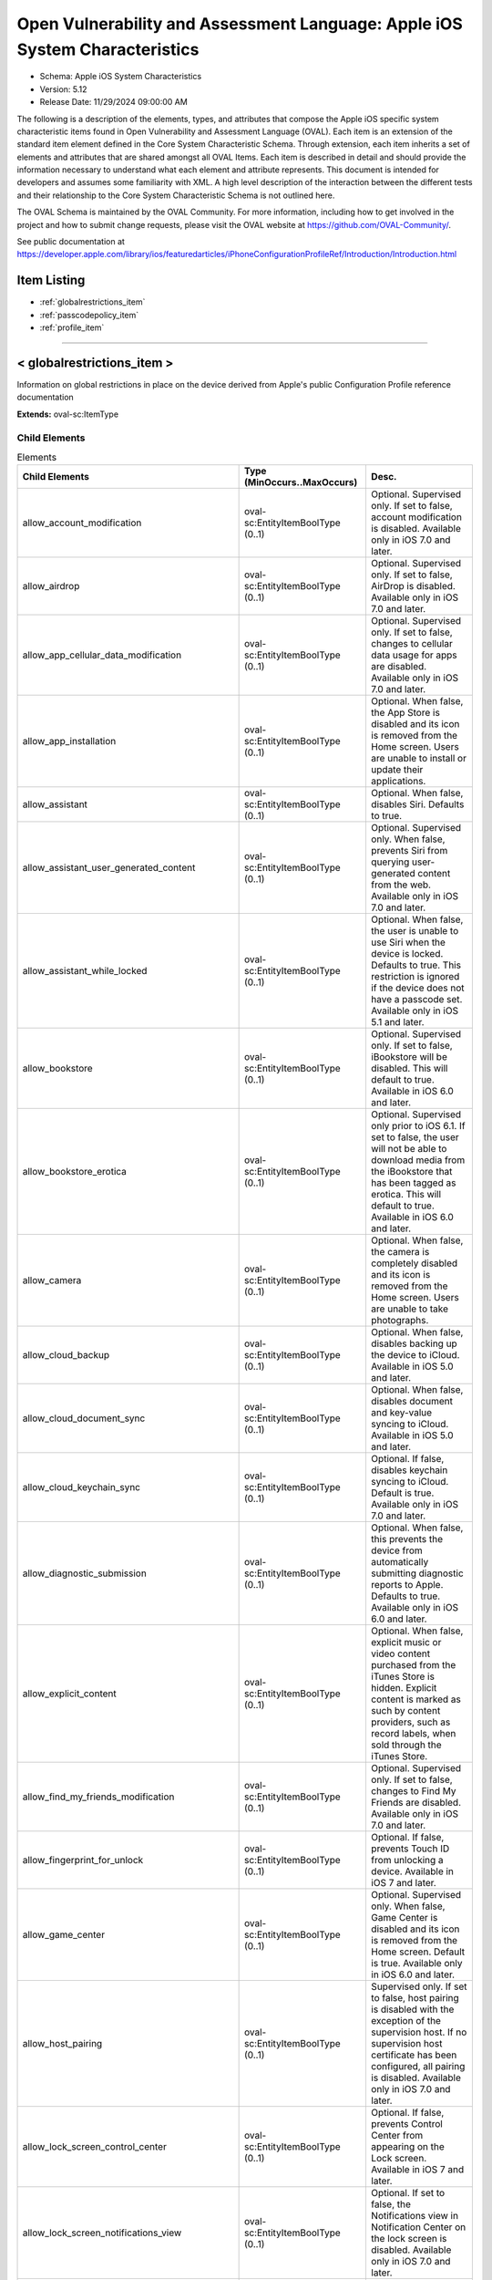 Open Vulnerability and Assessment Language: Apple iOS System Characteristics  
=========================================================
* Schema: Apple iOS System Characteristics  
* Version: 5.12  
* Release Date: 11/29/2024 09:00:00 AM

The following is a description of the elements, types, and attributes that compose the Apple iOS specific system characteristic items found in Open Vulnerability and Assessment Language (OVAL). Each item is an extension of the standard item element defined in the Core System Characteristic Schema. Through extension, each item inherits a set of elements and attributes that are shared amongst all OVAL Items. Each item is described in detail and should provide the information necessary to understand what each element and attribute represents. This document is intended for developers and assumes some familiarity with XML. A high level description of the interaction between the different tests and their relationship to the Core System Characteristic Schema is not outlined here.

The OVAL Schema is maintained by the OVAL Community. For more information, including how to get involved in the project and how to submit change requests, please visit the OVAL website at https://github.com/OVAL-Community/.

See public documentation at https://developer.apple.com/library/ios/featuredarticles/iPhoneConfigurationProfileRef/Introduction/Introduction.html

Item Listing  
---------------------------------------------------------
* :ref:`globalrestrictions_item`  
* :ref:`passcodepolicy_item`  
* :ref:`profile_item`  
  
______________
  
.. _globalrestrictions_item:  
  
< globalrestrictions_item >  
---------------------------------------------------------
Information on global restrictions in place on the device derived from Apple's public Configuration Profile reference documentation

**Extends:** oval-sc:ItemType

Child Elements  
^^^^^^^^^^^^^^^^^^^^^^^^^^^^^^^^^^^^^^^^^^^^^^^^^^^^^^^^^
.. list-table:: Elements  
    :header-rows: 1  
  
    * - Child Elements  
      - Type (MinOccurs..MaxOccurs)  
      - Desc.  
    * - allow_account_modification  
      - oval-sc:EntityItemBoolType (0..1)  
      - Optional. Supervised only. If set to false, account modification is disabled. Available only in iOS 7.0 and later.  
    * - allow_airdrop  
      - oval-sc:EntityItemBoolType (0..1)  
      - Optional. Supervised only. If set to false, AirDrop is disabled. Available only in iOS 7.0 and later.  
    * - allow_app_cellular_data_modification  
      - oval-sc:EntityItemBoolType (0..1)  
      - Optional. Supervised only. If set to false, changes to cellular data usage for apps are disabled. Available only in iOS 7.0 and later.  
    * - allow_app_installation  
      - oval-sc:EntityItemBoolType (0..1)  
      - Optional. When false, the App Store is disabled and its icon is removed from the Home screen. Users are unable to install or update their applications.  
    * - allow_assistant  
      - oval-sc:EntityItemBoolType (0..1)  
      - Optional. When false, disables Siri. Defaults to true.  
    * - allow_assistant_user_generated_content  
      - oval-sc:EntityItemBoolType (0..1)  
      - Optional. Supervised only. When false, prevents Siri from querying user-generated content from the web. Available only in iOS 7.0 and later.  
    * - allow_assistant_while_locked  
      - oval-sc:EntityItemBoolType (0..1)  
      - Optional. When false, the user is unable to use Siri when the device is locked. Defaults to true. This restriction is ignored if the device does not have a passcode set. Available only in iOS 5.1 and later.  
    * - allow_bookstore  
      - oval-sc:EntityItemBoolType (0..1)  
      - Optional. Supervised only. If set to false, iBookstore will be disabled. This will default to true. Available in iOS 6.0 and later.  
    * - allow_bookstore_erotica  
      - oval-sc:EntityItemBoolType (0..1)  
      - Optional. Supervised only prior to iOS 6.1. If set to false, the user will not be able to download media from the iBookstore that has been tagged as erotica. This will default to true. Available in iOS 6.0 and later.  
    * - allow_camera  
      - oval-sc:EntityItemBoolType (0..1)  
      - Optional. When false, the camera is completely disabled and its icon is removed from the Home screen. Users are unable to take photographs.  
    * - allow_cloud_backup  
      - oval-sc:EntityItemBoolType (0..1)  
      - Optional. When false, disables backing up the device to iCloud. Available in iOS 5.0 and later.  
    * - allow_cloud_document_sync  
      - oval-sc:EntityItemBoolType (0..1)  
      - Optional. When false, disables document and key-value syncing to iCloud. Available in iOS 5.0 and later.  
    * - allow_cloud_keychain_sync  
      - oval-sc:EntityItemBoolType (0..1)  
      - Optional. If false, disables keychain syncing to iCloud. Default is true. Available only in iOS 7.0 and later.  
    * - allow_diagnostic_submission  
      - oval-sc:EntityItemBoolType (0..1)  
      - Optional. When false, this prevents the device from automatically submitting diagnostic reports to Apple. Defaults to true. Available only in iOS 6.0 and later.  
    * - allow_explicit_content  
      - oval-sc:EntityItemBoolType (0..1)  
      - Optional. When false, explicit music or video content purchased from the iTunes Store is hidden. Explicit content is marked as such by content providers, such as record labels, when sold through the iTunes Store.  
    * - allow_find_my_friends_modification  
      - oval-sc:EntityItemBoolType (0..1)  
      - Optional. Supervised only. If set to false, changes to Find My Friends are disabled. Available only in iOS 7.0 and later.  
    * - allow_fingerprint_for_unlock  
      - oval-sc:EntityItemBoolType (0..1)  
      - Optional. If false, prevents Touch ID from unlocking a device. Available in iOS 7 and later.  
    * - allow_game_center  
      - oval-sc:EntityItemBoolType (0..1)  
      - Optional. Supervised only. When false, Game Center is disabled and its icon is removed from the Home screen. Default is true. Available only in iOS 6.0 and later.  
    * - allow_host_pairing  
      - oval-sc:EntityItemBoolType (0..1)  
      - Supervised only. If set to false, host pairing is disabled with the exception of the supervision host. If no supervision host certificate has been configured, all pairing is disabled. Available only in iOS 7.0 and later.  
    * - allow_lock_screen_control_center  
      - oval-sc:EntityItemBoolType (0..1)  
      - Optional. If false, prevents Control Center from appearing on the Lock screen. Available in iOS 7 and later.  
    * - allow_lock_screen_notifications_view  
      - oval-sc:EntityItemBoolType (0..1)  
      - Optional. If set to false, the Notifications view in Notification Center on the lock screen is disabled. Available only in iOS 7.0 and later.  
    * - allow_lock_screen_today_view  
      - oval-sc:EntityItemBoolType (0..1)  
      - Optional. If set to false, the Today view in Notification Center on the lock screen is disabled. Available only in iOS 7.0 and later.  
    * - allow_open_from_managed_to_unmanaged  
      - oval-sc:EntityItemBoolType (0..1)  
      - Optional. If false, documents in managed apps and accounts only open in other managed apps and accounts. Default is true. Available only in iOS 7.0 and later.  
    * - allow_open_from_unmanaged_to_managed  
      - oval-sc:EntityItemBoolType (0..1)  
      - Optional. If set to false, documents in unmanaged apps and accounts will only open in other unmanaged apps and accounts. Default is true. Available only in iOS 7.0 and later.  
    * - allow_ota_pki_updates  
      - oval-sc:EntityItemBoolType (0..1)  
      - Optional. If false, over-the-air PKI updates are disabled. Default is true. Available only in iOS 7.0 and later.  
    * - allow_passbook_while_locked  
      - oval-sc:EntityItemBoolType (0..1)  
      - Optional. If set to false, Passbook notifications will not be shown on the lock screen. This will default to true. Available in iOS 6.0 and later.  
    * - allow_photo_stream  
      - oval-sc:EntityItemBoolType (0..1)  
      - Optional. When false, disables Photo Stream. Available in iOS 5.0 and later.  
    * - allow_safari  
      - oval-sc:EntityItemBoolType (0..1)  
      - Optional. When false, the Safari web browser application is disabled and its icon removed from the Home screen. This also prevents users from opening web clips.  
    * - allow_screen_shot  
      - oval-sc:EntityItemBoolType (0..1)  
      - Optional. When false, users are unable to save a screenshot of the display.  
    * - allow_shared_stream  
      - oval-sc:EntityItemBoolType (0..1)  
      - Optional. If set to false, Shared Photo Stream will be disabled. This will default to true. Available in iOS 6.0 and later.  
    * - allow_ui_configuration_profile_installation  
      - oval-sc:EntityItemBoolType (0..1)  
      - Optional. Supervised only. If set to false, the user is prohibited from installing configuration profiles and certificates interactively. This will default to true. Available in iOS 6.0 and later.  
    * - allow_untrusted_tls_prompt  
      - oval-sc:EntityItemBoolType (0..1)  
      - Optional. When false, automatically rejects untrusted HTTPS certificates without prompting the user. Available in iOS 5.0 and later.  
    * - allow_voice_dialing  
      - oval-sc:EntityItemBoolType (0..1)  
      - Optional. When false, disables voice dialing.  
    * - allow_youtube  
      - oval-sc:EntityItemBoolType (0..1)  
      - Optional. When false, the YouTube application is disabled and its icon is removed from the Home screen. This key is ignored in iOS 6 and later because the YouTube app is not provided.  
    * - allow_itunes  
      - oval-sc:EntityItemBoolType (0..1)  
      - Optional. When false, the iTunes Music Store is disabled and its icon is removed from the Home screen. Users cannot preview, purchase, or download content.  
    * - autonomous_single_app_mode_permitted_appids  
      - oval-sc:EntityItemStringType (0..unbounded)  
      - Optional. If present, allows the identified apps to autonomously enter Single App Mode. Available only in iOS 7.0 and later.  
    * - force_encrypted_backup  
      - oval-sc:EntityItemBoolType (0..1)  
      - Optional. When true, encrypts all backups.  
    * - force_itunes_store_password_entry  
      - oval-sc:EntityItemBoolType (0..1)  
      - Optional. When true, forces user to enter their iTunes password for each transaction. Available in iOS 5.0 and later.  
    * - force_limit_ad_tracking  
      - oval-sc:EntityItemBoolType (0..1)  
      - Optional. If true, limits ad tracking. Default is false. Available only in iOS 7.0 and later.  
    * - safari_allow_auto_fill  
      - oval-sc:EntityItemBoolType (0..1)  
      - Optional. When false, Safari auto-fill is disabled. Defaults to true.  
  
______________
  
.. _passcodepolicy_item:  
  
< passcodepolicy_item >  
---------------------------------------------------------
Passcode Policy Items from public Apple Configuration Profile Reference

**Extends:** oval-sc:ItemType

Child Elements  
^^^^^^^^^^^^^^^^^^^^^^^^^^^^^^^^^^^^^^^^^^^^^^^^^^^^^^^^^
.. list-table:: Elements  
    :header-rows: 1  
  
    * - Child Elements  
      - Type (MinOccurs..MaxOccurs)  
      - Desc.  
    * - allow_simple  
      - oval-sc:EntityItemBoolType (0..1)  
      - Optional. Default true. Determines whether a simple passcode is allowed. A simple passcode is defined as containing repeated characters, or increasing/decreasing characters (such as 123 or CBA). Setting this value to false is synonymous to setting minComplexChars to "1".  
    * - force_pin  
      - oval-sc:EntityItemBoolType (0..1)  
      - Optional. Default false. Determines whether the user is forced to set a PIN. Simply setting this value (and not others) forces the user to enter a passcode, without imposing a length or quality.  
    * - max_failed_attempts  
      - oval-sc:EntityItemIntType (0..1)  
      - Optional. Default 11. Allowed range [2...11]. Specifies the number of allowed failed attempts to enter the passcode at the device's lock screen. Once this number is exceeded, the device is locked and must be connected to its designated iTunes in order to be unlocked.  
    * - max_inactivity  
      - oval-sc:EntityItemIntType (0..1)  
      - Optional. Default Infinity. Specifies the number of minutes for which the device can be idle (without being unlocked by the user) before it gets locked by the system. Once this limit is reached, the device is locked and the passcode must be entered. In OS X, this will be translated to screensaver settings.  
    * - max_pin_age_in_days  
      - oval-sc:EntityItemIntType (0..1)  
      - Optional. Default Infinity. Specifies the number of days for which the passcode can remain unchanged. After this number of days, the user is forced to change the passcode before the device is unlocked.  
    * - min_complex_chars  
      - oval-sc:EntityItemIntType (0..1)  
      - Optional. Default 0. Specifies the minimum number of complex characters that a passcode must contain. A "complex" character is a character other than a number or a letter.  
    * - min_length  
      - oval-sc:EntityItemIntType (0..1)  
      - Optional. Default 0. Specifies the minimum overall length of the passcode. This parameter is independent of the also optional minComplexChars argument.  
    * - require_alphanumeric  
      - oval-sc:EntityItemBoolType (0..1)  
      - Optional. Default false. Specifies whether the user must enter alphabetic characters ("abcd"), or if numbers are sufficient.  
    * - pin_history  
      - oval-sc:EntityItemIntType (0..1)  
      - Optional. When the user changes the passcode, it has to be unique within the last N entries in the history. Minimum value is 1, maximum value is 50.  
    * - max_grace_period  
      - oval-sc:EntityItemIntType (0..1)  
      - Optional. The maximum grace period, in minutes, to unlock the phone without entering a passcode. Default is 0, that is no grace period, which requires a passcode immediately. In OS X, this will be translated to screensaver settings.  
  
______________
  
.. _profile_item:  
  
< profile_item >  
---------------------------------------------------------
Represents information about each configuration profile installed on the device.

**Extends:** oval-sc:ItemType

Child Elements  
^^^^^^^^^^^^^^^^^^^^^^^^^^^^^^^^^^^^^^^^^^^^^^^^^^^^^^^^^
.. list-table:: Elements  
    :header-rows: 1  
  
    * - Child Elements  
      - Type (MinOccurs..MaxOccurs)  
      - Desc.  
    * - has_removal_passcode  
      - oval-sc:EntityItemBoolType (0..1)  
      - Optional. Set to true if there is a removal passcode.  
    * - is_encrypted  
      - oval-sc:EntityItemBoolType (0..1)  
      - Optional. Set to true if the profile is encrypted.  
    * - payload  
      - oval-sc:EntityItemRecordType (0..unbounded)  
      - Optional. Contains information about each payload inside the configuration profile.  
    * - description  
      - oval-sc:EntityItemStringType (0..1)  
      - Optional. A description of the profile, shown on the Detail screen for the profile.  
    * - display_name  
      - oval-sc:EntityItemStringType (0..1)  
      - Optional. A human-readable name for the profile. This value is displayed on the Detail screen. It does not have to be unique.  
    * - identifier  
      - oval-sc:EntityItemStringType (0..1)  
      - A reverse-DNS style identifier (com.example.myprofile, for example) that identifies the profile. This string is used to determine whether a new profile should replace an existing one or should be added.  
    * - organization  
      - oval-sc:EntityItemStringType (0..1)  
      - Optional. A human-readable string containing the name of the organization that provided the profile.  
    * - removal_disallowed  
      - oval-sc:EntityItemBoolType (0..1)  
      - Optional. If present and set to true, the user cannot delete the profile (unless the profile has a removal password and the user provides it).  
    * - uuid  
      - oval-sc:EntityItemStringType (0..1)  
      - A globally unique identifier for the payload. The actual content is unimportant, but it must be globally unique.  
    * - version  
      - oval-sc:EntityItemIntType (0..1)  
      - The version number of the profile format. This describes the version of the configuration profile as a whole, not of the individual profiles within it. Currently, this value should be 1.  
  
